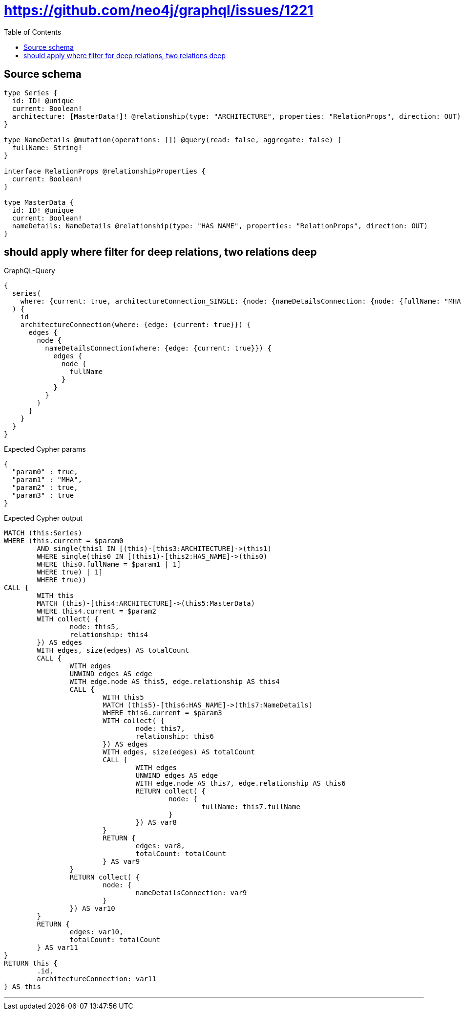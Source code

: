 :toc:

= https://github.com/neo4j/graphql/issues/1221

== Source schema

[source,graphql,schema=true]
----
type Series {
  id: ID! @unique
  current: Boolean!
  architecture: [MasterData!]! @relationship(type: "ARCHITECTURE", properties: "RelationProps", direction: OUT)
}

type NameDetails @mutation(operations: []) @query(read: false, aggregate: false) {
  fullName: String!
}

interface RelationProps @relationshipProperties {
  current: Boolean!
}

type MasterData {
  id: ID! @unique
  current: Boolean!
  nameDetails: NameDetails @relationship(type: "HAS_NAME", properties: "RelationProps", direction: OUT)
}
----
== should apply where filter for deep relations, two relations deep

.GraphQL-Query
[source,graphql]
----
{
  series(
    where: {current: true, architectureConnection_SINGLE: {node: {nameDetailsConnection: {node: {fullName: "MHA"}}}}}
  ) {
    id
    architectureConnection(where: {edge: {current: true}}) {
      edges {
        node {
          nameDetailsConnection(where: {edge: {current: true}}) {
            edges {
              node {
                fullName
              }
            }
          }
        }
      }
    }
  }
}
----

.Expected Cypher params
[source,json]
----
{
  "param0" : true,
  "param1" : "MHA",
  "param2" : true,
  "param3" : true
}
----

.Expected Cypher output
[source,cypher]
----
MATCH (this:Series)
WHERE (this.current = $param0
	AND single(this1 IN [(this)-[this3:ARCHITECTURE]->(this1)
	WHERE single(this0 IN [(this1)-[this2:HAS_NAME]->(this0)
	WHERE this0.fullName = $param1 | 1]
	WHERE true) | 1]
	WHERE true))
CALL {
	WITH this
	MATCH (this)-[this4:ARCHITECTURE]->(this5:MasterData)
	WHERE this4.current = $param2
	WITH collect( {
		node: this5,
		relationship: this4
	}) AS edges
	WITH edges, size(edges) AS totalCount
	CALL {
		WITH edges
		UNWIND edges AS edge
		WITH edge.node AS this5, edge.relationship AS this4
		CALL {
			WITH this5
			MATCH (this5)-[this6:HAS_NAME]->(this7:NameDetails)
			WHERE this6.current = $param3
			WITH collect( {
				node: this7,
				relationship: this6
			}) AS edges
			WITH edges, size(edges) AS totalCount
			CALL {
				WITH edges
				UNWIND edges AS edge
				WITH edge.node AS this7, edge.relationship AS this6
				RETURN collect( {
					node: {
						fullName: this7.fullName
					}
				}) AS var8
			}
			RETURN {
				edges: var8,
				totalCount: totalCount
			} AS var9
		}
		RETURN collect( {
			node: {
				nameDetailsConnection: var9
			}
		}) AS var10
	}
	RETURN {
		edges: var10,
		totalCount: totalCount
	} AS var11
}
RETURN this {
	.id,
	architectureConnection: var11
} AS this
----

'''

